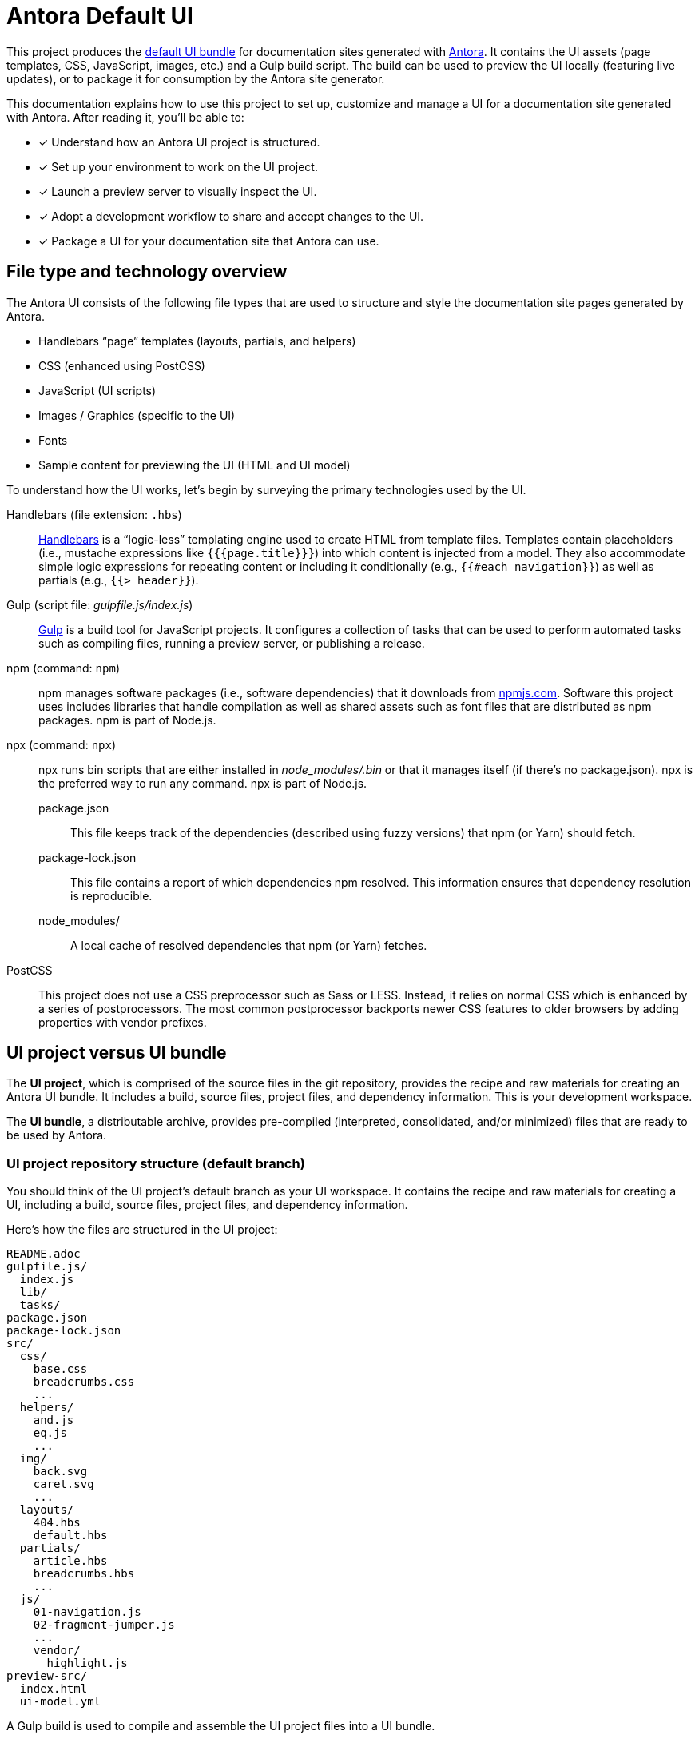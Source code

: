 = Antora Default UI
// Settings:
:idprefix:
:idseparator: -
:experimental:
:hide-uri-scheme:
// URLs:
:url-antora: https://antora.org
:url-repo: https://github.com/stephengold/antora-ui-bundle
:url-preview: https://stephengold.github.io/Minie/minie/overview.html
:url-hbs: https://handlebarsjs.com
:url-gulp: https://gulpjs.com
:url-npm: https://npmjs.com
:url-node: https://nodejs.org
:url-nvm: https://github.com/creationix/nvm
:url-nvm-install: {url-nvm}#installation
:url-git: https://git-scm.com
:url-git-dl: {url-git}/downloads

This project produces the {url-preview}[default UI bundle] for documentation sites generated with {url-antora}[Antora].
It contains the UI assets (page templates, CSS, JavaScript, images, etc.) and a Gulp build script.
The build can be used to preview the UI locally (featuring live updates), or to package it for consumption by the Antora site generator.

This documentation explains how to use this project to set up, customize and manage a UI for a documentation site generated with Antora.
After reading it, you'll be able to:

* [x] Understand how an Antora UI project is structured.
* [x] Set up your environment to work on the UI project.
* [x] Launch a preview server to visually inspect the UI.
* [x] Adopt a development workflow to share and accept changes to the UI.
* [x] Package a UI for your documentation site that Antora can use.

== File type and technology overview

The Antora UI consists of the following file types that are used to structure and style the documentation site pages generated by Antora.

* Handlebars "`page`" templates (layouts, partials, and helpers)
* CSS (enhanced using PostCSS)
* JavaScript (UI scripts)
* Images / Graphics (specific to the UI)
* Fonts
* Sample content for previewing the UI (HTML and UI model)

To understand how the UI works, let's begin by surveying the primary technologies used by the UI.

Handlebars (file extension: `.hbs`)::
{url-hbs}[Handlebars] is a "`logic-less`" templating engine used to create HTML from template files.
Templates contain placeholders (i.e., mustache expressions like `+{{{page.title}}}+`) into which content is injected from a model.
They also accommodate simple logic expressions for repeating content or including it conditionally (e.g., `+{{#each navigation}}+`) as well as partials (e.g., `+{{> header}}+`).

Gulp (script file: [.path]_gulpfile.js/index.js_)::
{url-gulp}[Gulp] is a build tool for JavaScript projects.
It configures a collection of tasks that can be used to perform automated tasks such as compiling files, running a preview server, or publishing a release.

npm (command: `npm`)::
npm manages software packages (i.e., software dependencies) that it downloads from {url-npm}.
Software this project uses includes libraries that handle compilation as well as shared assets such as font files that are distributed as npm packages.
npm is part of Node.js.

npx (command: `npx`)::
npx runs bin scripts that are either installed in [.path]_node_modules/.bin_ or that it manages itself (if there's no package.json).
npx is the preferred way to run any command.
npx is part of Node.js.

package.json:::
This file keeps track of the dependencies (described using fuzzy versions) that npm (or Yarn) should fetch.

package-lock.json:::
This file contains a report of which dependencies npm resolved.
This information ensures that dependency resolution is reproducible.

node_modules/:::
A local cache of resolved dependencies that npm (or Yarn) fetches.

PostCSS::
This project does not use a CSS preprocessor such as Sass or LESS.
Instead, it relies on normal CSS which is enhanced by a series of postprocessors.
The most common postprocessor backports newer CSS features to older browsers by adding properties with vendor prefixes.

== UI project versus UI bundle

The [.term]*UI project*, which is comprised of the source files in the git repository, provides the recipe and raw materials for creating an Antora UI bundle.
It includes a build, source files, project files, and dependency information.
This is your development workspace.

The [.term]*UI bundle*, a distributable archive, provides pre-compiled (interpreted, consolidated, and/or minimized) files that are ready to be used by Antora.

=== UI project repository structure (default branch)

You should think of the UI project's default branch as your UI workspace.
It contains the recipe and raw materials for creating a UI, including a build, source files, project files, and dependency information.

Here's how the files are structured in the UI project:

[.output]
....
README.adoc
gulpfile.js/
  index.js
  lib/
  tasks/
package.json
package-lock.json
src/
  css/
    base.css
    breadcrumbs.css
    ...
  helpers/
    and.js
    eq.js
    ...
  img/
    back.svg
    caret.svg
    ...
  layouts/
    404.hbs
    default.hbs
  partials/
    article.hbs
    breadcrumbs.hbs
    ...
  js/
    01-navigation.js
    02-fragment-jumper.js
    ...
    vendor/
      highlight.js
preview-src/
  index.html
  ui-model.yml
....

A Gulp build is used to compile and assemble the UI project files into a UI bundle.

=== UI bundle structure (releases)

The UI bundle--a distributable archive--provides files which are ready to be used by Antora.

When the UI project files are built by Gulp, they are assembled under the [.path]_public_ directory.
Since the [.path]_public_ directory is generated, it's safe to remove.

The contents of the UI bundle resembles the UI project's default branch contents, except the bundle doesn't contain any files other than the ones that make up the UI.
This is the content that is used by Antora.

[.output]
....
css/
  site.css
font/
  ...
helpers/
  and.js
  eq.js
  ...
img/
  back.svg
  caret.svg
  ...
layouts/
  404.hbs
  default.hbs
partials/
  article.hbs
  breadcrumbs.hbs
  ...
js/
  site.js
  vendor/
    highlight.js
....

Some of these files have been compiled or aggregated, such as the stylesheets and JavaScript.
The benefit of building the UI files is that the files can be optimized for static inclusion in the site without that optimization getting in the way of UI development.
For example, the UI build can optimize SVGs or add vendor prefixes to the CSS.
Since these optimizations are only applied to the pre-compiled files, they don't interfere with the web developer's workflow.

== UI compilation and generator consumption overview

The purpose of an Antora UI project is to assemble the UI files into a reusable distribution that Antora can use to compose the HTML pages and the assets they require.

The only required file in the UI bundle is the default Handlebars layout for pages (i.e., [.path]_layouts/default.hbs_).
If the 404 page is enabled, the Handlebars layout for the 404 page is also required (i.e., [.path]_layouts/404.hbs_).

The layout files must be located in the [.path]_layouts_ folder in the UI bundle.
The name of the layout is the stem of the file, which is the file's basename with a file extension (e.g., [.path]_layouts/default.hbs_ becomes `default`).

[.output]
....
layouts/
  404.hbs
  default.hbs
....

There are no other required files in a UI bundle.
Any additional files are only required because they are referenced by a layout, either when generating the HTML (partial or helper) or assets referenced by the HTML (CSS or JavaScript) that are served to the browser.
Antora does not copy layouts, partials, or helpers to the generated site.

If the layout looks for a partial, that partial must be located in the [.path]_partials_ directory.
The name of the partial is the stem of the file (e.g,. [.path]_partials/body.hbs_] becomes `body` and used as `> body`).
If the partial is inside a folder, the name of that folder is not used in the partial's name.
Additionally, any JavaScript files found in the [.path]_helpers_ directory are automatically registered as template helpers.
The name of the helper function matches the stem of the file (e.g., [.path]_helpers/concat.js_ becomes `concat`).

Here's how a UI would be structured if it had layouts, partials, and helpers:

[.output]
....
helpers/
  concat.js
layouts/
  404.hbs
  default.hbs
partials/
  body.hbs
....

The UI is served statically in a production site, but the UI's assets live in a source form in a UI project to accommodate development and simplify maintenance.
When handed off to the Antora pipeline, the UI is in an interim, pre-compiled state.
Specifically, the default branch of the git repository contains the files in source form while releases are used to distribute the files in pre-compiled form.

The responsibility of compiling the UI is shared between a UI project and Antora.
The UI project uses a local build to pre-compile (i.e., interpret, consolidate, and/or minimize) the files.
The pre-compiled files are agnostic to Antora's content model, relieving the generator from having to deal with this part.
It also allows the UI to be reused.

The UI project build then packages the UI into a bundle, which the UI Loader in Antora consumes.
Antora grabs the bundle, extracts it into a UI catalog, and takes compilation to completion by weaving the Antora's content model into the Handlebars templates to make the pages and auxiliary data files.
Antora then copies the remaining UI assets to the site output.

Now that you have an overview of the files that make up the UI and how it gets assembled, let's go over how to set up the project, build the UI, and preview it.
